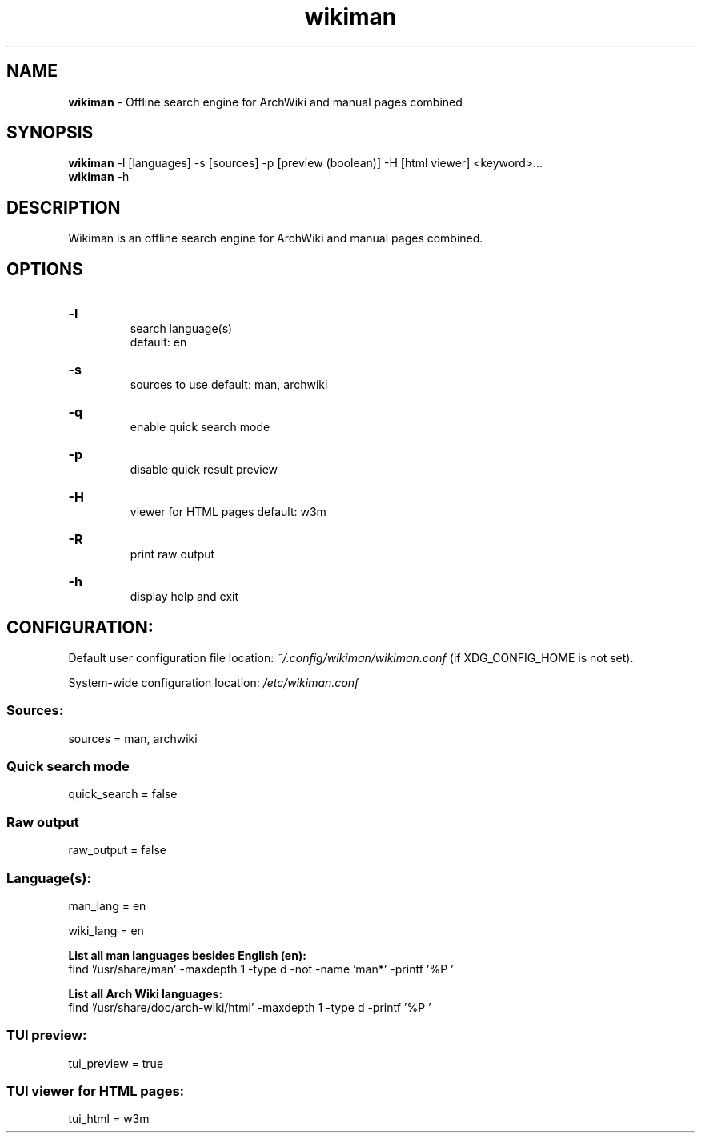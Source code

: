 .\" Manual for wmrc.
.TH "wikiman" 1 "31 August 2020" "wikiman 2.6" "wikiman manual"

.SH NAME
.B wikiman
\- Offline search engine for ArchWiki and manual pages combined

.SH SYNOPSIS
.B wikiman
-l [languages] -s [sources] -p [preview (boolean)] -H [html viewer] <keyword>...
.br
.B wikiman
-h

.SH DESCRIPTION
.P
Wikiman is an offline search engine for ArchWiki and manual pages combined.

.SH OPTIONS
.HP
.B -l
.br
search language(s)
.br
default: en

.HP
.B -s
.br
sources to use
default: man, archwiki

.HP
.B -q
.br
enable quick search mode

.HP
.B -p
.br
disable quick result preview

.HP
.B -H
.br
viewer for HTML pages
default: w3m

.HP
.B -R
.br
print raw output

.HP
.B -h
.br
display help and exit

.SH CONFIGURATION:

Default user configuration file location:
.I
~/.config/wikiman/wikiman.conf
(if XDG_CONFIG_HOME is not set).

System-wide configuration location:
.I
/etc/wikiman.conf

.SS Sources:
sources = man, archwiki

.SS Quick search mode
quick_search = false

.SS Raw output
raw_output = false

.SS Language(s):
man_lang = en

wiki_lang = en
.PP
.B
List all man languages besides English (en):
.br
find '/usr/share/man' -maxdepth 1 -type d -not -name 'man*' -printf '%P '
.PP
.B
List all Arch Wiki languages:
.br
find '/usr/share/doc/arch-wiki/html' -maxdepth 1 -type d -printf '%P '

.SS TUI preview:
tui_preview = true

.SS TUI viewer for HTML pages:
tui_html = w3m